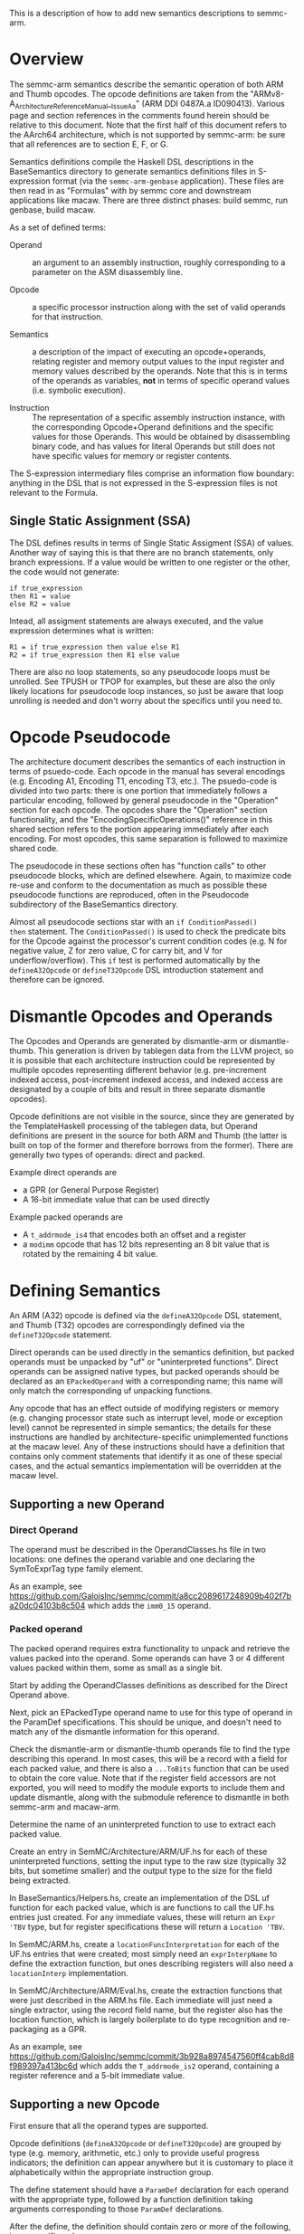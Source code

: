 This is a description of how to add new semantics descriptions to
semmc-arm.

* Overview

The semmc-arm semantics describe the semantic operation of both ARM
and Thumb opcodes.  The opcode definitions are taken from the
"ARMv8-A_ArchitectureReferenceManual__Issue_A_a" (ARM DDI 0487A.a
ID090413).  Various page and section references in the comments found
herein should be relative to this document.  Note that the first half
of this document refers to the AArch64 architecture, which is not
supported by semmc-arm: be sure that all references are to section E,
F, or G.  

Semantics definitions compile the Haskell DSL descriptions in the
BaseSemantics directory to generate semantics definitions files in
S-expression format (via the ~semmc-arm-genbase~ application).  These
files are then read in as "Formulas" with by semmc core and downstream
applications like macaw.  There are three distinct phases: build
semmc, run genbase, build macaw.

As a set of defined terms:

  * Operand :: an argument to an assembly instruction, roughly
               corresponding to a parameter on the ASM disassembly
               line.

  * Opcode :: a specific processor instruction along with the set of
              valid operands for that instruction.

  * Semantics :: a description of the impact of executing an
                 opcode+operands, relating register and memory output
                 values to the input register and memory values
                 described by the operands.  Note that this is in
                 terms of the operands as variables, *not* in terms of
                 specific operand values (i.e. symbolic execution).

  * Instruction :: The representation of a specific assembly
                   instruction instance, with the corresponding
                   Opcode+Operand definitions and the specific values
                   for those Operands.  This would be obtained by
                   disassembling binary code, and has values for
                   literal Operands but still does not have specific
                   values for memory or register contents.

The S-expression intermediary files comprise an information flow
boundary: anything in the DSL that is not expressed in the
S-expression files is not relevant to the Formula.

** Single Static Assignment (SSA)

The DSL defines results in terms of Single Static Assigment (SSA) of
values.  Another way of saying this is that there are no branch
statements, only branch expressions.  If a value would be written to
one register or the other, the code would not generate:

#+BEGIN_EXAMPLE
   if true_expression
   then R1 = value
   else R2 = value
#+END_EXAMPLE

Intead, all assigment statements are always executed, and the value
expression determines what is written:

#+BEGIN_EXAMPLE
  R1 = if true_expression then value else R1
  R2 = if true_expression then R1 else value
#+END_EXAMPLE

There are also no loop statements, so any pseudocode loops must be
unrolled.  See TPUSH or TPOP for examples, but these are also the only
likely locations for pseudocode loop instances, so just be aware that
loop unrolling is needed and don't worry about the specifics until you
need to.

* Opcode Pseudocode

The architecture document describes the semantics of each instruction
in terms of psuedo-code.  Each opcode in the manual has several
encodings (e.g. Encoding A1, Encoding T1, encoding T3, etc.).  The
psuedo-code is divided into two parts: there is one portion that
immediately follows a particular encoding, followed by general
pseudocode in the "Operation" section for each opcode.  The opcodes
share the "Operation" section functionality, and the
"EncodingSpecificOperations()" reference in this shared section refers
to the portion appearing immediately after each encoding.  For most
opcodes, this same separation is followed to maximize shared code.

The pseudocode in these sections often has "function calls" to other
pseudocode blocks, which are defined elsewhere.  Again, to maximize
code re-use and conform to the documentation as much as possible these
pseudocode functions are reproduced, often in the Pseudocode
subdirectory of the BaseSemantics directory.

Almost all pseudocode sections star with an ~if ConditionPassed()
then~ statement.  The ~ConditionPassed()~ is used to check the
predicate bits for the Opcode against the processor's current
condition codes (e.g. N for negative value, Z for zero value, C for
carry bit, and V for underflow/overflow).  This ~if~ test is performed
automatically by the ~defineA32Opcode~ or ~defineT32Opcode~ DSL
introduction statement and therefore can be ignored.

* Dismantle Opcodes and Operands

The Opcodes and Operands are generated by dismantle-arm or
dismantle-thumb.  This generation is driven by tablegen data from the
LLVM project, so it is possible that each architecture instruction
could be represented by multiple opcodes representing different
behavior (e.g. pre-increment indexed access, post-increment indexed
access, and indexed access are designated by a couple of bits and
result in three separate dismantle opcodes).

Opcode definitions are not visible in the source, since they are
generated by the TemplateHaskell processing of the tablegen data, but
Operand definitions are present in the source for both ARM and Thumb
(the latter is built on top of the former and therefore borrows from
the former).  There are generally two types of operands: direct and
packed.  

Example direct operands are
  * a GPR (or General Purpose Register)
  * A 16-bit immediate value that can be used directly

Example packed operands are
  * A ~t_addrmode_is4~ that encodes both an offset and a register
  * a ~modimm~ opcode that has 12 bits representing an 8 bit value
    that is rotated by the remaining 4 bit value.

* Defining Semantics

An ARM (A32) opcode is defined via the ~defineA32Opcode~ DSL
statement, and Thumb (T32) opcodes are correspondingly defined via the
~defineT32Opcode~ statement.

Direct operands can be used directly in the semantics definition, but
packed operands must be unpacked by "uf" or "uninterpreted functions".
Direct operands can be assigned native types, but packed operands
should be declared as an ~EPackedOperand~ with a corresponding name;
this name will only match the corresponding uf unpacking functions.

Any opcode that has an effect outside of modifying registers or memory
(e.g. changing processor state such as interrupt level, mode or
exception level) cannot be represented in simple semantics; the
details for these instructions are handled by architecture-specific
unimplemented functions at the macaw level.  Any of these instructions
should have a definition that contains only comment statements that
identify it as one of these special cases, and the actual semantics
implementation will be overridden at the macaw level.

** Supporting a new Operand

*** Direct Operand

  The operand must be described in the OperandClasses.hs file in two
  locations: one defines the operand variable and one declaring the
  SymToExprTag type family element.

  As an example, see
  [[https://github.com/GaloisInc/semmc/commit/a8cc2089617248909b402f7ba20dc04103b8c504]]
  which adds the ~imm0_15~ operand.

*** Packed operand

  The packed operand requires extra functionality to unpack and
  retrieve the values packed into the operand.  Some operands can have
  3 or 4 different values packed within them, some as small as a
  single bit.

  Start by adding the OperandClasses definitions as described for the
  Direct Operand above.

  Next, pick an EPackedType operand name to use for this type of
  operand in the ParamDef specifications.  This should be unique, and
  doesn't need to match any of the dismantle information for this
  operand.

  Check the dismantle-arm or dismantle-thumb operands file to find the
  type describing this operand.  In most cases, this will be a record
  with a field for each packed value, and there is also a ~...ToBits~
  function that can be used to obtain the core value.  Note that if
  the register field accessors are not exported, you will need to
  modify the module exports to include them and update dismantle,
  along with the submodule reference to dismantle in both semmc-arm
  and macaw-arm.

  Determine the name of an uninterpreted function to use to extract
  each packed value.

  Create an entry in SemMC/Architecture/ARM/UF.hs for each of these
  uninterpreted functions, setting the input type to the raw size
  (typically 32 bits, but sometime smaller) and the output type to the
  size for the field being extracted.

  In BaseSemantics/Helpers.hs, create an implementation of the DSL uf
  function for each packed value, which is are functions to call the
  UF.hs entries just created.  For any immediate values, these will
  return an ~Expr 'TBV~ type, but for register specifications these
  will return a ~Location 'TBV~.

  In SemMC/ARM.hs, create a ~locationFuncInterpretation~ for each of
  the UF.hs entries that were created; most simply need an
  ~exprInterpName~ to define the extraction function, but ones
  describing registers will also need a ~locationInterp~
  implementation.

  In SemMC/Architecture/ARM/Eval.hs, create the extraction functions
  that were just described in the ARM.hs file.  Each immediate will
  just need a single extractor, using the record field name, but the
  register also has the location function, which is largely
  boilerplate to do type recognition and re-packaging as a GPR.

  As an example, see
  [[https://github.com/GaloisInc/semmc/commit/3b928a8974547560ff4cab8d8f989397a413bc6d]]
  which adds the ~T_addrmode_is2~ operand, containing a register
  reference and a 5-bit immediate value.


** Supporting a new Opcode

   First ensure that all the operand types are supported.

   Opcode definitions (~defineA32Opcode~ or ~defineT32Opcode~) are
   grouped by type (e.g. memory, arithmetic, etc.) only to provide
   useful progress indicators; the definition can appear anywhere but
   it is customary to place it alphabetically within the appropriate
   instruction group.

   The define statement should have a ~ParamDef~ declaration for each
   operand with the appropriate type, followed by a function
   definition taking arguments corresponding to those ~ParamDef~
   declarations.

   After the define, the definition should contain zero or more of the
   following, in no specific order:

      * provide comments, conventionally minimally specifying the
        opcode name and the location in the manual for the definition.
      * declare inputs
      * define locations (memory or register) written to and the
        symbolic values written thereto.

   Updating the processor condition codes or the processor PC value
   are done via special operations, which are probably already encoded
   in Pseudocode operations that can just be called for this purpose.

   Once the definition has been written:

     1. Compile semmc-arm
     2. Run semmc-arm-genbase
        * This will perform some additional verification of the opcode
          definition before writing the S-expression files.
     3. Inspect the S-expression file to confirm it provides the
        expected functionality, and then add it to the git repo
        tracking (this helps to identify any future changes to
        semantics).
     4. Optionally, semmc-arm contains some tests that can be run
        (e.g. ~$ cabal test~).  At the present time, the
        ~semmc-arm-genbase~ performs equivalent functionality so
        there's not much need to run the tests at this point, but test
        updates are welcomed.  If tests *are* run, note that they will
        include Template Haskell incorporation of the semantics files
        generated by semmc-arm-genbase, so to ensure that the test
        code is fully up-to-date relative to any new semantics
        definitions, run a ~$ cabal clean~ first.
     5. Compile macaw-arm, which will incorporate the new semantics
        S-expression files via Template Haskell runs during the
        compilation.
     6. Run macaw-arm tests (e.g. ~$ cabal test~).

   As an example, see
   [[https://github.com/GaloisInc/semmc/commit/33b80be878e18d0b1024fd5d48f4b7a5dfd1a431]]
   which adds the Thumb TSTRHi opcode semantics.

